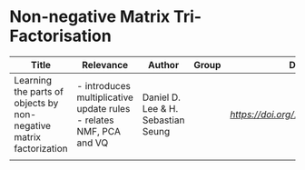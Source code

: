 * Non-negative Matrix Tri-Factorisation

#+OPTIONS: \n:t
|--------------------------------------------------------------------+------------------------------------------+------------------------------------+-------+-------------------------------|
| Title                                                              | Relevance                                | Author                             | Group | DOI                           |
|--------------------------------------------------------------------+------------------------------------------+------------------------------------+-------+-------------------------------|
| Learning the parts of objects by non-negative matrix factorization | - introduces multiplicative update rules \n - relates NMF, PCA and VQ  | Daniel D. Lee & H. Sebastian Seung |       | [[10.1038/44565][https://doi.org/10.1038/44565]] |
|                                                                    |               |                                    |       |                               |
|--------------------------------------------------------------------+------------------------------------------+------------------------------------+-------+-------------------------------|
